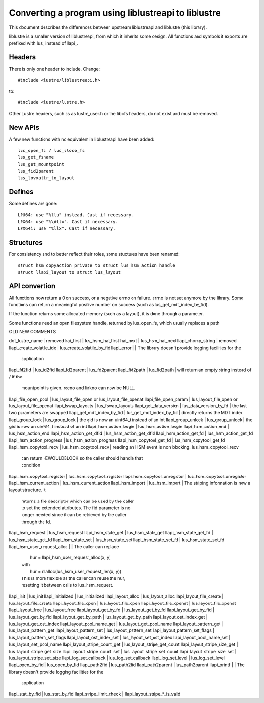 ====================================================
Converting a program using liblustreapi to liblustre
====================================================

This document describes the differences between upstream liblustreapi
and liblustre (this library).

liblustre is a smaller version of liblustreapi, from which it inherits
some design. All functions and symbols it exports are prefixed with
lus_ instead of llapi_.

Headers
~~~~~~~

There is only one header to include. Change::

  #include <lustre/liblustreapi.h>

to::

  #include <lustre/lustre.h>

Other Lustre headers, such as as lustre_user.h or the libcfs headers,
do not exist and must be removed.

New APIs
~~~~~~~~

A few new functions with no equivalent in liblustreapi have been
added::

  lus_open_fs / lus_close_fs
  lus_get_fsname
  lus_get_mountpoint
  lus_fid2parent
  lus_lovxattr_to_layout

Defines
~~~~~~~

Some defines are gone::

  LPU64: use "%llu" instead. Cast if necessary.
  LPX64: use "%\#llx". Cast if necessary.
  LPX64i: use "%llx". Cast if necessary.

Structures
~~~~~~~~~~

For consistency and to better reflect their roles, some stuctures
have been renamed::

  struct hsm_copyaction_private to struct lus_hsm_action_handle
  struct llapi_layout to struct lus_layout


API convertion
~~~~~~~~~~~~~~

All functions now return a 0 on success, or a negative errno on
failure. errno is not set anymore by the library. Some functions can
return a meaningful positive number on success (such as
lus_get_mdt_index_by_fid).

If the function returns some allocated memory (such as a layout), it
is done through a parameter.

Some functions need an open filesystem handle, returned by
lus_open_fs, which usually replaces a path.



OLD                              NEW                            COMMENTS

dot_lustre_name                | removed
hai_first                      | lus_hsm_hai_first
hai_next                       | lus_hsm_hai_next
llapi_chomp_string             | removed
llapi_create_volatile_idx      | lus_create_volatile_by_fid
llapi_error                    |                              | The library doesn't provide logging facilities for the
                                                              | application.
llapi_fd2fid   	               | lus_fd2fid
llapi_fd2parent                | lus_fd2parent
llapi_fid2path                 | lus_fid2path                 | will return an empty string instead of / if the
                                                              | mountpoint is given. recno and linkno can now be NULL.
llapi_file_open_pool           | lus_layout_file_open or lus_layout_file_openat
llapi_file_open_param          | lus_layout_file_open or lus_layout_file_openat
llapi_fswap_layouts            | lus_fswap_layouts
llapi_get_data_version         | lus_data_version_by_fd       | the last two parameters are swapped
llapi_get_mdt_index_by_fid     | lus_get_mdt_index_by_fid     | directly returns the MDT index
llapi_group_lock               | lus_group_lock               | the gid is now an uint64_t instead of an int
llapi_group_unlock             | lus_group_unlock             | the gid is now an uint64_t instead of an int
llapi_hsm_action_begin         | lus_hsm_action_begin
llapi_hsm_action_end           | lus_hsm_action_end
llapi_hsm_action_get_dfid      | lus_hsm_action_get_dfid
llapi_hsm_action_get_fd        | lus_hsm_action_get_fd
llapi_hsm_action_progress      | lus_hsm_action_progress
llapi_hsm_copytool_get_fd      | lus_hsm_copytool_get_fd
llapi_hsm_copytool_recv        | lus_hsm_copytool_recv        | reading an HSM event is non blocking. lus_hsm_copytool_recv
                                                              | can return -EWOULDBLOCK so the caller should handle that
                                                              | condition
llapi_hsm_copytool_register    | lus_hsm_copytool_register
llapi_hsm_copytool_unregister  | lus_hsm_copytool_unregister
llapi_hsm_current_action       | lus_hsm_current_action
llapi_hsm_import               | lus_hsm_import               | The striping information is now a layout structure. It
                                                              | returns a file descriptor which can be used by the caller
                                                              | to set the extended attributes. The fid parameter is no
                                                              | longer needed since it can be retrieved by the caller
                                                              | through the fd.
llapi_hsm_request              | lus_hsm_request
llapi_hsm_state_get            | lus_hsm_state_get
llapi_hsm_state_get_fd         | lus_hsm_state_get_fd
llapi_hsm_state_set            | lus_hsm_state_set
llapi_hsm_state_set_fd         | lus_hsm_state_set_fd
llapi_hsm_user_request_alloc   |                              | The caller can replace
                                                              |   hur = llapi_hsm_user_request_alloc(x, y)
                                                              | with
                                                              |   hur = malloc(lus_hsm_user_request_len(x, y))
                                                              | This is more flexible as the caller can reuse the hur,
                                                              | resetting it between calls to lus_hsm_request.
llapi_init                     | lus_init
llapi_initialized              | lus_initialized
llapi_layout_alloc             | lus_layout_alloc
llapi_layout_file_create       | lus_layout_file_create
llapi_layout_file_open         | lus_layout_file_open
llapi_layout_file_openat       | lus_layout_file_openat
llapi_layout_free              | lus_layout_free
llapi_layout_get_by_fd         | lus_layout_get_by_fd
llapi_layout_get_by_fid        | lus_layout_get_by_fid
llapi_layout_get_by_path       | lus_layout_get_by_path
llapi_layout_ost_index_get     | lus_layout_get_ost_index
llapi_layout_pool_name_get     | lus_layout_get_pool_name
llapi_layout_pattern_get       | lus_layout_pattern_get
llapi_layout_pattern_set       | lus_layout_pattern_set
llapi_layout_pattern_set_flags | lus_layout_pattern_set_flags
llapi_layout_ost_index_set     | lus_layout_set_ost_index
llapi_layout_pool_name_set     | lus_layout_set_pool_name
llapi_layout_stripe_count_get  | lus_layout_stripe_get_count
llapi_layout_stripe_size_get   | lus_layout_stripe_get_size
llapi_layout_stripe_count_set  | lus_layout_stripe_set_count
llapi_layout_stripe_size_set   | lus_layout_stripe_set_size
llapi_log_set_callback         | lus_log_set_callback
llapi_log_set_level            | lus_log_set_level
llapi_open_by_fid              | lus_open_by_fid
llapi_path2fid                 | lus_path2fid
llapi_path2parent              | lus_path2parent
llapi_printf                   |                              | The library doesn't provide logging facilities for the
                                                              | application.
llapi_stat_by_fid              | lus_stat_by_fid
llapi_stripe_limit_check       | llapi_layout_stripe_*_is_valid
